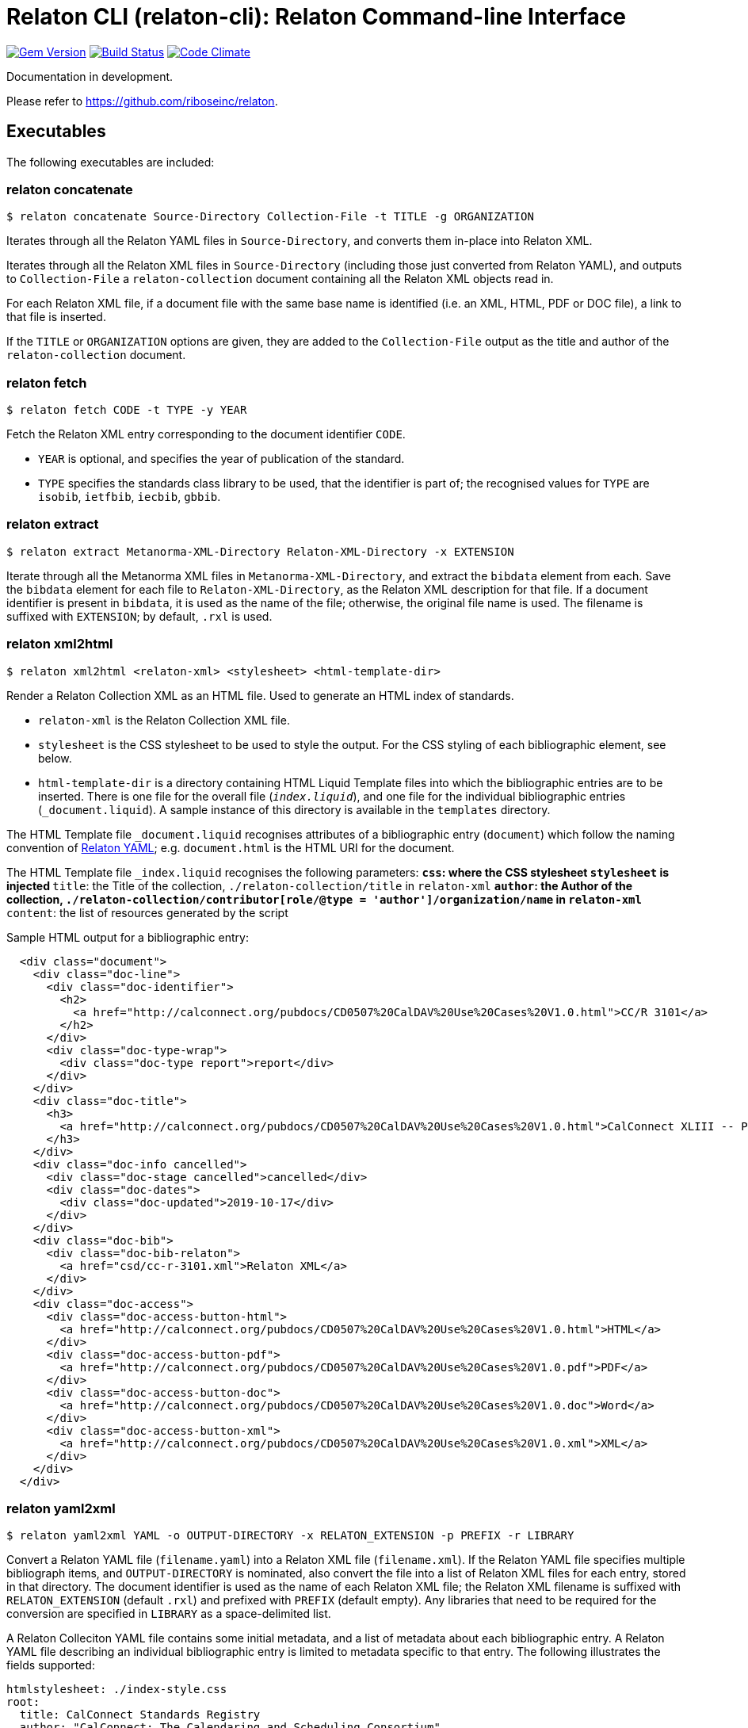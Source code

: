 = Relaton CLI (relaton-cli): Relaton Command-line Interface

image:https://img.shields.io/gem/v/relaton-cli.svg["Gem Version", link="https://rubygems.org/gems/relaton-cli"]
image:https://img.shields.io/travis/riboseinc/relaton-cli/master.svg["Build Status", link="https://travis-ci.org/riboseinc/relaton-cli"]
image:https://codeclimate.com/github/riboseinc/relaton-cli/badges/gpa.svg["Code Climate", link="https://codeclimate.com/github/riboseinc/relaton-cli"]

Documentation in development.

Please refer to https://github.com/riboseinc/relaton.

== Executables

The following executables are included:

=== relaton concatenate

[source,console]
----
$ relaton concatenate Source-Directory Collection-File -t TITLE -g ORGANIZATION
----

Iterates through all the Relaton YAML files in `Source-Directory`, and converts them in-place into Relaton XML.

Iterates through all the Relaton XML files in `Source-Directory` (including those just converted from Relaton YAML),
and outputs to `Collection-File` a `relaton-collection` document containing all the Relaton XML objects read in.

For each Relaton XML file, if a document file with the same base name is identified (i.e. an XML, HTML, PDF or DOC
file), a link to that file is inserted. 

If the `TITLE` or `ORGANIZATION` options are given, they are added to the `Collection-File` output as the
title and author of the `relaton-collection` document.

=== relaton fetch

[source,console]
----
$ relaton fetch CODE -t TYPE -y YEAR
----

Fetch the Relaton XML entry corresponding to the document identifier `CODE`. 

* `YEAR` is optional, and specifies the year of publication of the standard.
* `TYPE` specifies the standards class library to be used, that the identifier is part of; the recognised
values for `TYPE` are `isobib`, `ietfbib`, `iecbib`, `gbbib`.

=== relaton extract

[source,console]
----
$ relaton extract Metanorma-XML-Directory Relaton-XML-Directory -x EXTENSION
----

Iterate through all the Metanorma XML files in `Metanorma-XML-Directory`, and extract the `bibdata`
element from each. Save the `bibdata` element for each file to `Relaton-XML-Directory`, as the Relaton XML
description for that file. If a document identifier is present in `bibdata`, it is used as the name of the
file; otherwise, the original file name is used. The filename is suffixed with `EXTENSION`; by default,
`.rxl` is used.

[[relaton-xml2html]]
=== relaton xml2html

[source,console]
----
$ relaton xml2html <relaton-xml> <stylesheet> <html-template-dir>
----

Render a Relaton Collection XML as an HTML file. Used to generate an HTML index of standards.

* `relaton-xml` is the Relaton Collection XML file.
* `stylesheet` is the CSS stylesheet to be used to style the output. For the CSS styling of each bibliographic element, see below.
* `html-template-dir` is a directory containing HTML Liquid Template files into which the bibliographic entries are to be inserted. There is one file for the overall file (`_index.liquid_`), and one file for the individual bibliographic entries (`_document.liquid`). A sample instance of this directory is available in the `templates` directory.

The HTML Template file `_document.liquid` recognises attributes of a bibliographic entry (`document`) which follow the naming convention of <<relaton-yaml,Relaton YAML>>; e.g. `document.html` is the HTML URI for the document.

The HTML Template file `_index.liquid` recognises the following parameters:
** `css`: where the CSS stylesheet `stylesheet` is injected
** `title`: the Title of the collection, `./relaton-collection/title` in `relaton-xml`
** `author`: the Author of the collection, `./relaton-collection/contributor[role/@type = 'author']/organization/name` in `relaton-xml`
** `content`: the list of resources generated by the script

Sample HTML output for a bibliographic entry:

[source,xml]
----
  <div class="document">
    <div class="doc-line">
      <div class="doc-identifier">
        <h2>
          <a href="http://calconnect.org/pubdocs/CD0507%20CalDAV%20Use%20Cases%20V1.0.html">CC/R 3101</a>
        </h2>
      </div>
      <div class="doc-type-wrap">
        <div class="doc-type report">report</div>
      </div>
    </div>
    <div class="doc-title">
      <h3>
        <a href="http://calconnect.org/pubdocs/CD0507%20CalDAV%20Use%20Cases%20V1.0.html">CalConnect XLIII -- Position on the European Union daylight-savings timezone change</a>
      </h3>
    </div>
    <div class="doc-info cancelled">
      <div class="doc-stage cancelled">cancelled</div>
      <div class="doc-dates">
        <div class="doc-updated">2019-10-17</div>
      </div>
    </div>
    <div class="doc-bib">
      <div class="doc-bib-relaton">
        <a href="csd/cc-r-3101.xml">Relaton XML</a>
      </div>
    </div>
    <div class="doc-access">
      <div class="doc-access-button-html">
        <a href="http://calconnect.org/pubdocs/CD0507%20CalDAV%20Use%20Cases%20V1.0.html">HTML</a>
      </div>
      <div class="doc-access-button-pdf">
        <a href="http://calconnect.org/pubdocs/CD0507%20CalDAV%20Use%20Cases%20V1.0.pdf">PDF</a>
      </div>
      <div class="doc-access-button-doc">
        <a href="http://calconnect.org/pubdocs/CD0507%20CalDAV%20Use%20Cases%20V1.0.doc">Word</a>
      </div>
      <div class="doc-access-button-xml">
        <a href="http://calconnect.org/pubdocs/CD0507%20CalDAV%20Use%20Cases%20V1.0.xml">XML</a>
      </div>
    </div>
  </div>
----

[[relaton-yaml]]
=== relaton yaml2xml

[source,console]
----
$ relaton yaml2xml YAML -o OUTPUT-DIRECTORY -x RELATON_EXTENSION -p PREFIX -r LIBRARY
----

Convert a Relaton YAML file (`filename.yaml`) into a Relaton XML file (`filename.xml`). If the Relaton YAML file specifies multiple bibliograph items, and `OUTPUT-DIRECTORY` is nominated, also convert the file into a list of Relaton XML files for each entry, stored in that directory. The document identifier is used as the name of each Relaton XML file; the Relaton XML filename is suffixed with `RELATON_EXTENSION` (default `.rxl`) and prefixed with `PREFIX` (default empty). Any libraries that need to be required for the conversion are specified in `LIBRARY` as a space-delimited list.

A Relaton Colleciton YAML file contains some initial metadata, and a list of metadata about each bibliographic entry. A Relaton YAML file describing an individual bibliographic entry is limited to metadata specific to that entry. The following illustrates the fields supported:

[source,yaml]
----
htmlstylesheet: ./index-style.css
root:
  title: CalConnect Standards Registry
  author: "CalConnect: The Calendaring and Scheduling Consortium"
  items:
    - technical_committee: TC VCARD
      docidentifier: 18001
      doctype: standard
      title: "Date and time -- Representations for information interchange -- Part 1: Basic rules"
      stage: Published
      revdate: 2018-10-17
      xml: standards/csd-datetime-explict/csd-datetime-explict.xml
      html: standards/csd-datetime-explict/csd-datetime-explict.html
      pdf: standards/csd-datetime-explict/csd-datetime-explict.pdf
      doc: standards/csd-datetime-explict/csd-datetime-explict.doc
      relaton: standards/csd-datetime-explict/cc-18001.xml
    - technical_committee: TC PUBLISH
      docidentifier: 10001
      doctype: governance
      title: "Standardization and publication"
      stage: proposal
      revdate: 2018-10-17
      uri: standards/csd-standardization/csd-standardization.xml
      agency: CalConnect
      language: en
      script: Latn
      edition: 1
----

=== relaton yaml2html

[source,console]
----
$ relaton yaml2xml YAML <stylesheet> <liquid-template-dir>
----

Render a Relaton YAML file as an HTML file. The stylesheet and liquid-template-dir directories are as for <<relaton-xml2html,relaton xml2html>>.
